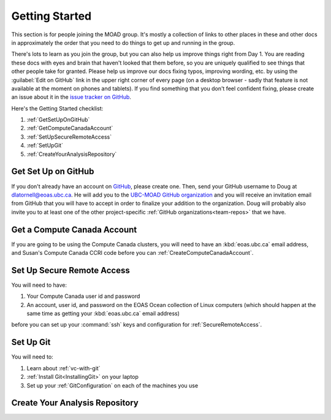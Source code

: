.. Copyright 2018-2021 The UBC EOAS MOAD Group
.. and The University of British Columbia
..
.. Licensed under a Creative Commons Attribution 4.0 International License
..
..   https://creativecommons.org/licenses/by/4.0/


.. _GettingStarted:

***************
Getting Started
***************

This section is for people joining the MOAD group.
It's mostly a collection of links to other places in these and other docs in approximately the order that you need to do things to get up and running in the group.

There's lots to learn as you join the group,
but you can also help us improve things right from Day 1.
You are reading these docs with eyes and brain that haven't looked that them before,
so you are uniquely qualified to see things that other people take for granted.
Please help us improve our docs fixing typos,
improving wording,
etc. by using the :guilabel:`Edit on GitHub` link in the upper right corner of every page
(on a desktop browser - sadly that feature is not available at the moment on phones and tablets).
If you find something that you don't feel confident fixing,
please create an issue about it in the `issue tracker on GitHub`_.

.. _issue tracker on GitHub: https://github.com/UBC-MOAD/docs/issues

Here's the Getting Started checklist:

#. :ref:`GetSetUpOnGitHub`
#. :ref:`GetComputeCanadaAccount`
#. :ref:`SetUpSecureRemoteAccess`
#. :ref:`SetUpGit`
#. :ref:`CreateYourAnalysisRepository`


.. _GetSetUpOnGitHub:

Get Set Up on GitHub
====================

If you don't already have an account on `GitHub`_,
please create one.
Then,
send your GitHub username to Doug at dlatornell@eoas.ubc.ca.
He will add you to the `UBC-MOAD GitHub organization`_ and you will receive an invitation email from GitHub that you will have to accept in order to finalize your addition to the organization.
Doug will probably also invite you to at least one of the other project-specific :ref:`GitHub organizations<team-repos>` that we have.

.. _GitHub: https://github.com/
.. _UBC-MOAD GitHub organization: https://github.com/UBC-MOAD


.. _GetComputeCanadaAccount:

Get a Compute Canada Account
============================

If you are going to be using the Compute Canada clusters,
you will need to have an :kbd:`eoas.ubc.ca` email address,
and Susan's Compute Canada CCRI code before you can :ref:`CreateComputeCanadaAccount`.


.. _SetUpSecureRemoteAccess:

Set Up Secure Remote Access
===========================

You will need to have:

#. Your Compute Canada user id and password
#. An account,
   user id,
   and password on the EOAS Ocean collection of Linux computers
   (which should happen at the same time as getting your :kbd:`eoas.ubc.ca` email address)

before you can set up your :command:`ssh` keys and configuration for :ref:`SecureRemoteAccess`.


.. _SetUpGit:

Set Up Git
==========

You will need to:

#. Learn about :ref:`vc-with-git`
#. :ref:`Install Git<InstallingGit>` on your laptop
#. Set up your :ref:`GitConfiguration` on each of the machines you use


.. _CreateYourAnalysisRepository:

Create Your Analysis Repository
===============================
